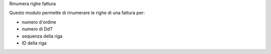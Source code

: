 Rinumera righe fattura

Questo modulo permette di rinumerare le righe di una fattura per:

* numero d'ordine
* numero di DdT
* sequenza della riga
* ID della riga

